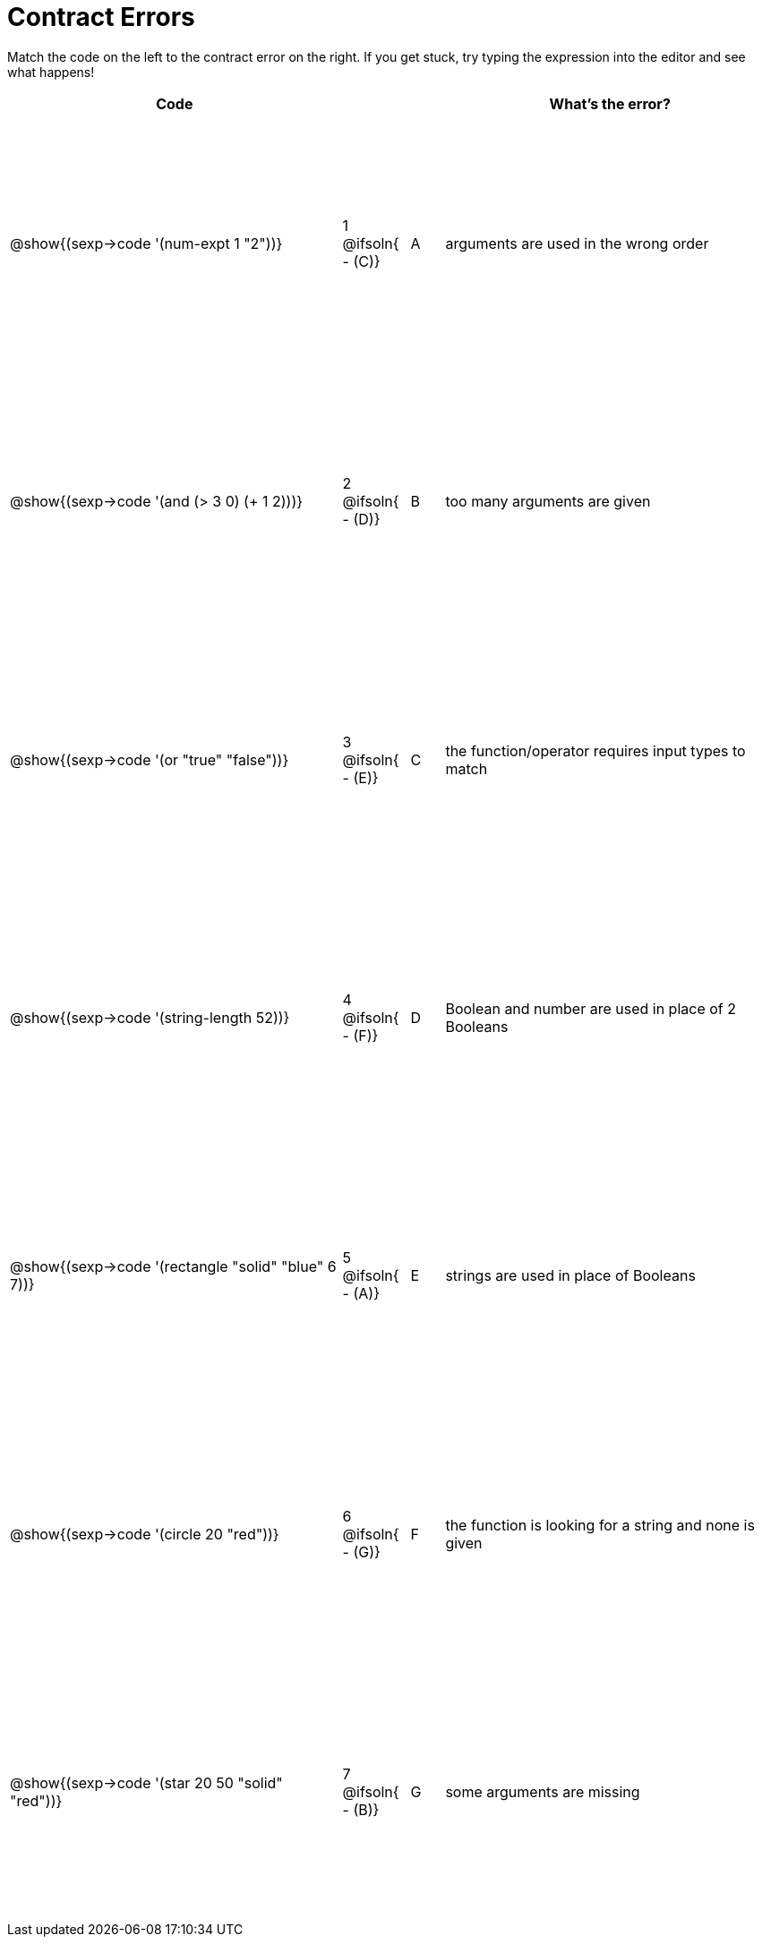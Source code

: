 = Contract Errors

++++
<style>
  table { height: 95%; }
</style>
++++

Match the code on the left to the contract error on the right. If you get stuck, try typing the expression into the editor and see what happens!

[cols=".^10a, <.^2a, ^.^1a, .^10a", options="header", stripes="none", grid="none", frame="none"]
|===
| Code
||
| What's the error?

| @show{(sexp->code '(num-expt 1 "2"))}
| 1 @ifsoln{ - +(C)+} | A
| arguments are used in the wrong order

| @show{(sexp->code '(and (> 3 0) (+ 1 2)))}
| 2 @ifsoln{ - +(D)+} | B
| too many arguments are given

| @show{(sexp->code '(or "true" "false"))}
| 3 @ifsoln{ - +(E)+} | C
| the function/operator requires input types to match

| @show{(sexp->code '(string-length 52))}
| 4 @ifsoln{ - +(F)+} | D
| Boolean and number are used in place of 2 Booleans

| @show{(sexp->code '(rectangle "solid" "blue" 6 7))}
| 5 @ifsoln{ - +(A)+} | E
| strings are used in place of Booleans

| @show{(sexp->code '(circle 20 "red"))}
| 6 @ifsoln{ - +(G)+} | F
| the function is looking for a string and none is given

| @show{(sexp->code '(star 20 50 "solid" "red"))}
| 7 @ifsoln{ - +(B)+} | G
| some arguments are missing

|===
